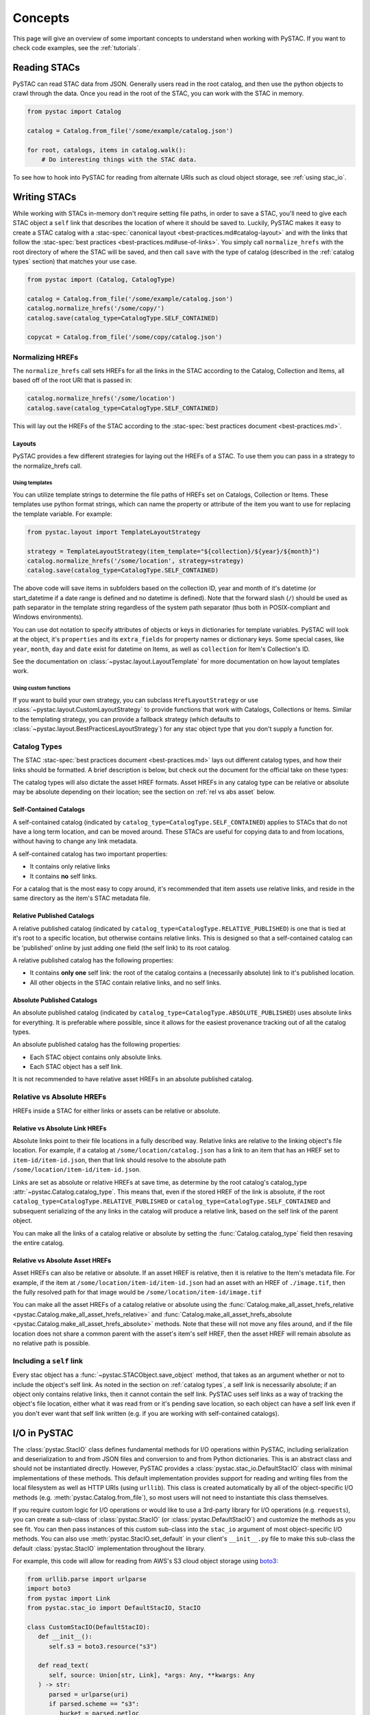 Concepts
########

This page will give an overview of some important concepts to understand when working
with PySTAC. If you want to check code examples, see the :ref:`tutorials`.

Reading STACs
=============

PySTAC can read STAC data from JSON. Generally users read in the root catalog, and then
use the python objects to crawl through the data. Once you read in the root of the STAC,
you can work with the STAC in memory.

.. code-block:: python

   from pystac import Catalog

   catalog = Catalog.from_file('/some/example/catalog.json')

   for root, catalogs, items in catalog.walk():
       # Do interesting things with the STAC data.

To see how to hook into PySTAC for reading from alternate URIs such as cloud object
storage, see :ref:`using stac_io`.

Writing STACs
=============

While working with STACs in-memory don't require setting file paths, in order to save a
STAC, you'll need to give each STAC object a ``self`` link that describes the location
of where it should be saved to. Luckily, PySTAC makes it easy to create a STAC catalog
with a :stac-spec:`canonical layout <best-practices.md#catalog-layout>` and with the
links that follow the :stac-spec:`best practices <best-practices.md#use-of-links>`. You
simply call ``normalize_hrefs`` with the root directory of where the STAC will be saved,
and then call ``save`` with the type of catalog (described in the :ref:`catalog types`
section) that matches your use case.

.. code-block:: python

   from pystac import (Catalog, CatalogType)

   catalog = Catalog.from_file('/some/example/catalog.json')
   catalog.normalize_hrefs('/some/copy/')
   catalog.save(catalog_type=CatalogType.SELF_CONTAINED)

   copycat = Catalog.from_file('/some/copy/catalog.json')


Normalizing HREFs
-----------------

The ``normalize_hrefs`` call sets HREFs for all the links in the STAC according to the
Catalog, Collection and Items, all based off of the root URI that is passed in:

.. code-block:: python

    catalog.normalize_hrefs('/some/location')
    catalog.save(catalog_type=CatalogType.SELF_CONTAINED)

This will lay out the HREFs of the STAC according to the :stac-spec:`best practices
document <best-practices.md>`.

Layouts
~~~~~~~

PySTAC provides a few different strategies for laying out the HREFs of a STAC.
To use them you can pass in a strategy to the normalize_hrefs call.

Using templates
'''''''''''''''

You can utilize template strings to determine the file paths of HREFs set on Catalogs,
Collection or Items. These templates use python format strings, which can name
the property or attribute of the item you want to use for replacing the template
variable. For example:

.. code-block:: python

    from pystac.layout import TemplateLayoutStrategy

    strategy = TemplateLayoutStrategy(item_template="${collection}/${year}/${month}")
    catalog.normalize_hrefs('/some/location', strategy=strategy)
    catalog.save(catalog_type=CatalogType.SELF_CONTAINED)

The above code will save items in subfolders based on the collection ID, year and month
of it's datetime (or start_datetime if a date range is defined and no datetime is
defined). Note that the forward slash (``/``) should be used as path separator in the
template string regardless of the system path separator (thus both in POSIX-compliant
and Windows environments).

You can use dot notation to specify attributes of objects or keys in dictionaries for
template variables. PySTAC will look at the object, it's ``properties`` and its
``extra_fields`` for property names or dictionary keys. Some special cases, like
``year``, ``month``, ``day`` and ``date`` exist for datetime on Items, as well as
``collection`` for Item's Collection's ID.

See the documentation on :class:`~pystac.layout.LayoutTemplate` for more documentation
on how layout templates work.

Using custom functions
''''''''''''''''''''''

If you want to build your own strategy, you can subclass ``HrefLayoutStrategy`` or use
:class:`~pystac.layout.CustomLayoutStrategy` to provide functions that work with
Catalogs, Collections or Items. Similar to the templating strategy, you can provide a
fallback strategy (which defaults to
:class:`~pystac.layout.BestPracticesLayoutStrategy`) for any stac object type that you
don't supply a function for.

.. _catalog types:

Catalog Types
-------------

The STAC :stac-spec:`best practices document <best-practices.md>` lays out different
catalog types, and how their links should be formatted. A brief description is below,
but check out the document for the official take on these types:

The catalog types will also dictate the asset HREF formats. Asset HREFs in any catalog
type can be relative or absolute may be absolute depending on their location; see the
section on :ref:`rel vs abs asset` below.


Self-Contained Catalogs
~~~~~~~~~~~~~~~~~~~~~~~

A self-contained catalog (indicated by ``catalog_type=CatalogType.SELF_CONTAINED``)
applies to STACs that do not have a long term location, and can be moved around. These
STACs are useful for copying data to and from locations, without having to change any
link metadata.

A self-contained catalog has two important properties:

- It contains only relative links
- It contains **no** self links.

For a catalog that is the most easy to copy around, it's recommended that item assets
use relative links, and reside in the same directory as the item's STAC metadata file.

Relative Published Catalogs
~~~~~~~~~~~~~~~~~~~~~~~~~~~

A relative published catalog (indicated by
``catalog_type=CatalogType.RELATIVE_PUBLISHED``) is one that is tied at it's root to a
specific location, but otherwise contains relative links. This is designed so that a
self-contained catalog can be 'published' online by just adding one field (the self
link) to its root catalog.

A relative published catalog has the following properties:

- It contains **only one** self link: the root of the catalog contains a (necessarily
  absolute) link to it's published location.
- All other objects in the STAC contain relative links, and no self links.


Absolute Published Catalogs
~~~~~~~~~~~~~~~~~~~~~~~~~~~

An absolute published catalog (indicated by
``catalog_type=CatalogType.ABSOLUTE_PUBLISHED``) uses absolute links for everything. It
is preferable where possible, since it allows for the easiest provenance tracking out of
all the catalog types.

An absolute published catalog has the following properties:

- Each STAC object contains only absolute links.
- Each STAC object has a self link.

It is not recommended to have relative asset HREFs in an absolute published catalog.


Relative vs Absolute HREFs
--------------------------

HREFs inside a STAC for either links or assets can be relative or absolute.

Relative vs Absolute Link HREFs
~~~~~~~~~~~~~~~~~~~~~~~~~~~~~~~

Absolute links point to their file locations in a fully described way. Relative links
are relative to the linking object's file location. For example, if a catalog at
``/some/location/catalog.json`` has a link to an item that has an HREF set to
``item-id/item-id.json``, then that link should resolve to the absolute path
``/some/location/item-id/item-id.json``.

Links are set as absolute or relative HREFs at save time, as determine by the root
catalog's catalog_type :attr:`~pystac.Catalog.catalog_type`. This means that, even if
the stored HREF of the link is absolute, if the root
``catalog_type=CatalogType.RELATIVE_PUBLISHED`` or
``catalog_type=CatalogType.SELF_CONTAINED`` and subsequent serializing of the any links
in the catalog will produce a relative link, based on the self link of the parent
object.

You can make all the links of a catalog relative or absolute by setting the
:func:`Catalog.catalog_type` field then resaving the entire catalog.

.. _rel vs abs asset:

Relative vs Absolute Asset HREFs
~~~~~~~~~~~~~~~~~~~~~~~~~~~~~~~~

Asset HREFs can also be relative or absolute. If an asset HREF is relative, then it is
relative to the Item's metadata file. For example, if the item at
``/some/location/item-id/item-id.json`` had an asset with an HREF of ``./image.tif``,
then the fully resolved path for that image would be
``/some/location/item-id/image.tif``

You can make all the asset HREFs of a catalog relative or absolute using the
:func:`Catalog.make_all_asset_hrefs_relative
<pystac.Catalog.make_all_asset_hrefs_relative>` and
:func:`Catalog.make_all_asset_hrefs_absolute
<pystac.Catalog.make_all_asset_hrefs_absolute>` methods. Note that these will not move
any files around, and if the file location does not share a common parent with the
asset's item's self HREF, then the asset HREF will remain absolute as no relative path
is possible.

Including a ``self`` link
-------------------------

Every stac object has a :func:`~pystac.STACObject.save_object` method, that takes as an
argument whether or not to include the object's self link. As noted in the section on
:ref:`catalog types`, a self link is necessarily absolute; if an object only contains
relative links, then it cannot contain the self link. PySTAC uses self links as a way of
tracking the object's file location, either what it was read from or it's pending save
location, so each object can have a self link even if you don't ever want that self link
written (e.g. if you are working with self-contained catalogs).

.. _using stac_io:

I/O in PySTAC
=============

The :class:`pystac.StacIO` class defines fundamental methods for I/O
operations within PySTAC, including serialization and deserialization to and from
JSON files and conversion to and from Python dictionaries. This is an abstract class
and should not be instantiated directly. However, PySTAC provides a
:class:`pystac.stac_io.DefaultStacIO` class with minimal implementations of these
methods. This default implementation provides support for reading and writing files
from the local filesystem as well as HTTP URIs (using ``urllib``). This class is
created automatically by all of the object-specific I/O methods (e.g.
:meth:`pystac.Catalog.from_file`), so most users will not need to instantiate this
class themselves.

If you require custom logic for I/O operations or would like to use a 3rd-party library
for I/O operations (e.g. ``requests``), you can create a sub-class of
:class:`pystac.StacIO` (or :class:`pystac.DefaultStacIO`) and customize the methods as
you see fit. You can then pass instances of this custom sub-class into the ``stac_io``
argument of most object-specific I/O methods. You can also use
:meth:`pystac.StacIO.set_default` in your client's ``__init__.py`` file to make this
sub-class the default :class:`pystac.StacIO` implementation throughout the library.

For example, this code will allow
for reading from AWS's S3 cloud object storage using `boto3
<https://boto3.amazonaws.com/v1/documentation/api/latest/index.html>`__:

.. code-block:: python

   from urllib.parse import urlparse
   import boto3
   from pystac import Link
   from pystac.stac_io import DefaultStacIO, StacIO

   class CustomStacIO(DefaultStacIO):
      def __init__():
         self.s3 = boto3.resource("s3")

      def read_text(
         self, source: Union[str, Link], *args: Any, **kwargs: Any
      ) -> str:
         parsed = urlparse(uri)
         if parsed.scheme == "s3":
            bucket = parsed.netloc
            key = parsed.path[1:]

            obj = self.s3.Object(bucket, key)
            return obj.get()["Body"].read().decode("utf-8")
         else:
            return super().read_text(source, *args, **kwargs)

      def write_text(
         self, dest: Union[str, Link], txt: str, *args: Any, **kwargs: Any
      ) -> None:
         parsed = urlparse(uri)
         if parsed.scheme == "s3":
            bucket = parsed.netloc
            key = parsed.path[1:]
            s3 = boto3.resource("s3")
            s3.Object(bucket, key).put(Body=txt, ContentEncoding="utf-8")
         else:
            super().write_text(dest, txt, *args, **kwargs)

   StacIO.set_default(CustomStacIO)


If you only need to customize read operations you can inherit from
:class:`~pystac.stac_io.DefaultStacIO` and only overwrite the read method. For example,
to take advantage of connection pooling using a `requests.Session
<https://requests.kennethreitz.org/en/master>`__:

.. code-block:: python

   from urllib.parse import urlparse
   import requests
   from pystac.stac_io import DefaultStacIO, StacIO

   class ConnectionPoolingIO(DefaultStacIO):
      def __init__():
         self.session = requests.Session()

      def read_text(
         self, source: Union[str, Link], *args: Any, **kwargs: Any
      ) -> str:
         parsed = urlparse(uri)
         if parsed.scheme.startswith("http"):
            return self.session.get(uri).text
         else:
            return super().read_text(source, *args, **kwargs)

   StacIO.set_default(ConnectionPoolingIO)

Validation
==========

PySTAC includes validation functionality that allows users to validate PySTAC objects as
well JSON-encoded STAC objects from STAC versions `0.8.0` and later.

Enabling validation
-------------------

To enable the validation feature you'll need to have installed PySTAC with the optional
dependency via:

.. code-block:: bash

   > pip install pystac[validation]

This installs the ``jsonschema`` package which is used with the default validator. If
you define your own validation class as described below, you are not required to have
this extra dependency.

Validating PySTAC objects
-------------------------

You can validate any :class:`~pystac.Catalog`, :class:`~pystac.Collection` or
:class:`~pystac.Item` by calling the :meth:`~pystac.STACObject.validate` method:

.. code-block:: python

   item.validate()

This will validate against the latest set of JSON schemas hosted at
https://schemas.stacspec.org, including any extensions that the object extends. If there
are validation errors, a :class:`~pystac.validation.STACValidationError` will be raised.

You can also call :meth:`~pystac.Catalog.validate_all` on a Catalog or Collection to
recursively walk through a catalog and validate all objects within it.

.. code-block:: python

   catalog.validate_all()

Validating STAC JSON
--------------------

You can validate STAC JSON represented as a ``dict`` using the
:meth:`pystac.validation.validate_dict` method:

.. code-block:: python

   import json
   from pystac.validation import validate_dict

   with open('/path/to/item.json') as f:
       js = json.load(f)
   validate_dict(js)

You can also recursively validate all of the catalogs, collections and items across STAC
versions using the :meth:`pystac.validation.validate_all` method:

.. code-block:: python

   import json
   from pystac.validation import validate_all

   with open('/path/to/catalog.json') as f:
       js = json.load(f)
   validate_all(js)

Using your own validator
------------------------

By default PySTAC uses the :class:`~pystac.validation.JsonSchemaSTACValidator`
implementation for validation. Users can define their own implementations of
:class:`~pystac.validation.STACValidator` and register it with pystac using
:meth:`pystac.validation.set_validator`.

The :class:`~pystac.validation.JsonSchemaSTACValidator` takes a
:class:`~pystac.validation.SchemaUriMap`, which by default uses the
:class:`~pystac.validation.schema_uri_map.DefaultSchemaUriMap`. If desirable, users cn
create their own implementation of :class:`~pystac.validation.SchemaUriMap` and register
a new instance of :class:`~pystac.validation.JsonSchemaSTACValidator` using that schema
map with :meth:`pystac.validation.set_validator`.

Extensions
==========

From the documentation on :stac-spec:`STAC Spec Extensions <extensions>`:

   Extensions to the core STAC specification provide additional JSON fields that can be
   used to better describe the data. Most tend to be about describing a particular
   domain or type of data, but some imply functionality.

This library makes an effort to support all extensions that are part of the
`stac-extensions GitHub org
<https://stac-extensions.github.io/#extensions-in-stac-extensions-organization>`__, and
we are committed to supporting all STAC Extensions at the "Candidate" maturity level or
above (see the `Extension Maturity
<https://stac-extensions.github.io/#extension-maturity>`__ documentation for details).

Accessing Extension Functionality
---------------------------------

Extension functionality is encapsulated in classes that are specific to the STAC
Extension (e.g. Electro-Optical, Projection, etc.) and STAC Object
(:class:`~pystac.Collection`, :class:`pystac.Item`, or :class:`pystac.Asset`). All
classes that extend these objects inherit from
:class:`pystac.extensions.base.PropertiesExtension`, and you can use the
``ext`` method on these classes to extend an object.

For instance, to extend an item with the :stac-ext:`Electro-Optical Extension <eo>`
you would use :meth:`EOExtension.ext <pystac.extensions.eo.EOExtension.ext>` as
follows:

.. code-block:: python

   import pystac
   from pystac.extensions.eo import EOExtension

   item = Item(...)  # See docs for creating an Item
   eo_ext = EOExtension.ext(item)

This extended instance now gives you access to the properties defined in that extension:

.. code-block:: python

   eo_ext.bands
   eo_ext.cloud_cover

See the documentation for each extension implementation for details on the supported
properties and other functionality.

Instances of :class:`~pystac.extensions.base.PropertiesExtension` have a
:attr:`~pystac.extensions.base.PropertiesExtension.properties` attribute that gives
access to the properties of the extended object. *This attribute is a reference to the
properties of the* :class:`~pystac.Item` *or* :class:`~pystac.Asset` *being extended and
can therefore mutate those properties.* For instance:

.. code-block:: python

   item = Item.from_file("tests/data-files/eo/eo-landsat-example.json")
   print(item.properties["eo:cloud_cover"])
   # 78

   eo_ext = EOExtension.ext(item)
   print(eo_ext.cloud_cover)
   # 78

   eo_ext.cloud_cover = 45
   print(item.properties["eo:cloud_cover"])
   # 45

There is also a
:attr:`~pystac.extensions.base.PropertiesExtension.additional_read_properties` attribute
that, if present, gives read-only access to properties of any objects that own the
extended object. For instance, an extended :class:`pystac.Asset` instance would have
read access to the properties of the :class:`pystac.Item` that owns it (if there is
one). If a property exists in both additional_read_properties and properties, the value
in additional_read_properties will take precedence.


An ``apply`` method is available on extended objects. This allows you to pass in
property values pertaining to the extension. Properties that are required by the
extension will be required arguments to the ``apply`` method. Optional properties will
have a default value of ``None``:

.. code-block:: python

   # Can also omit cloud_cover entirely...
   eo_ext.apply(0.5, bands, cloud_cover=None)


If you attempt to extend an object that is not supported by an extension, PySTAC will
throw a :class:`pystac.ExtensionTypeError`.

Adding an Extension
-------------------

You can add an extension to a STAC object that does not already implement that extension
using the :meth:`ExtensionManagementMixin.add_to
<pystac.extensions.base.ExtensionManagementMixin.add_to>` method. Any concrete
extension implementations that extend existing STAC objects should inherit from the
:class:`~pystac.extensions.base.ExtensionManagementMixin` class, and will therefore have
this method available. The
:meth:`~pystac.extensions.base.ExtensionManagementMixin.add_to` adds the correct schema
URI to the :attr:`~pystac.STACObject.stac_extensions` list for the object being
extended.

.. code-block:: python

   # Load a basic item without any extensions
   item = Item.from_file("tests/data-files/item/sample-item.json")
   print(item.stac_extensions)
   # []

   # Add the Electro-Optical extension
   EOExtension.add_to(item)
   print(item.stac_extensions)
   # ['https://stac-extensions.github.io/eo/v1.0.0/schema.json']

Extended Summaries
------------------

Extension classes like :class:`~pystac.extensions.eo.EOExtension` may also provide a
``summaries`` static method that can be used to extend the Collection summaries. This
method returns a class inheriting from
:class:`pystac.extensions.base.SummariesExtension` that provides tools for summarizing
the properties defined by that extension. These classes also hold a reference to the
Collection's :class:`pystac.Summaries` instance in the ``summaries`` attribute.

See :class:`pystac.extensions.eo.SummariesEOExtension` for an example implementation.

Item Asset properties
=====================

Properties that apply to Items can be found in two places: the Item's properties or in
any of an Item's Assets. If the property is on an Asset, it applies only that specific
asset. For example, gsd defined for an Item represents the best Ground Sample Distance
(resolution) for the data within the Item. However, some assets may be lower resolution
and thus have a higher gsd. In that case, the `gsd` can be found on the Asset.

See the STAC documentation on :stac-spec:`Additional Fields for Assets
<item-spec/item-spec.md#additional-fields-for-assets>` and the relevant :stac-spec:`Best
Practices <best-practices.md#common-use-cases-of-additional-fields-for-assets>` for more
information.

The implementation of this feature in PySTAC uses the method described here and is
consistent across Item and ItemExtensions. The bare property names represent values for
the Item only, but for each property where it is possible to set on both the Item or the
Asset there is a ``get_`` and ``set_`` methods that optionally take an Asset. For the
``get_`` methods, if the property is found on the Asset, the Asset's value is used;
otherwise the Item's value will be used. For the ``set_`` method, if an Asset is passed
in the value will be applied to the Asset and not the Item.

For example, if we have an Item with a ``gsd`` of 10 with three bands, and only asset
"band3" having a ``gsd`` of 20, the ``get_gsd`` method will behave in the following way:

  .. code-block:: python

     assert item.common_metadata.gsd == 10
     assert item.common_metadata.get_gsd() == 10
     assert item.common_metadata.get_gsd(item.asset['band1']) == 10
     assert item.common_metadata.get_gsd(item.asset['band3']) == 20

Similarly, if we set the asset at 'band2' to have a ``gsd`` of 30, it will only affect
that asset:

  .. code-block:: python

     item.common_metadata.set_gsd(30, item.assets['band2']
     assert item.common_metadata.gsd == 10
     assert item.common_metadata.get_gsd(item.asset['band2']) == 30

Manipulating STACs
==================

PySTAC is designed to allow for STACs to be manipulated in-memory. This includes
:ref:`copy stacs`, walking over all objects in a STAC and mutating their properties, or
using collection-style `map` methods for mapping over items.


Walking over a STAC
-------------------

You can walk through all sub-catalogs and items of a catalog with a method inspired
by the Python Standard Library `os.walk()
<https://docs.python.org/3/library/os.html#os.walk>`_ method: :func:`Catalog.walk()
<pystac.Catalog.walk>`:

.. code-block:: python

   for root, subcats, items in catalog.walk():
       # Root represents a catalog currently being walked in the tree
       root.title = '{} has been walked!'.format(root.id)

       # subcats represents any catalogs or collections owned by root
       for cat in subcatalogs:
           cat.title = 'About to be walked!'

       # items represent all items that are contained by root
       for item in items:
           item.title = '{} - owned by {}'.format(item.id, root.id)

Mapping over Items
------------------

The :func:`Catalog.map_items <pystac.Catalog.map_items>` method is useful for
manipulating items in a STAC. This will create a full copy of the STAC, so will leave
the original catalog unmodified. In the method that manipulates and returns the modified
item, you can return multiple items, in case you are generating new objects (e.g.
creating a :class:`~pystac.LabelItem` for image items in a stac), or splitting items
into smaller chunks (e.g. tiling out large image items).

.. code-block:: python

   def modify_item_title(item):
       item.title = 'Some new title'
       return item

   def create_label_item(item):
       # Assumes the GeoJSON labels are in the
       # same location as the image
       img_href = item.assets['ortho'].href
       label_href = '{}.geojson'.format(os.path.splitext(img_href)[0])
       label_item = LabelItem(id='Labels',
                         geometry=item.geometry,
                         bbox=item.bbox,
                         datetime=datetime.utcnow(),
                         properties={},
                         label_description='labels',
                         label_type='vector',
                         label_properties='label',
                         label_classes=[
                         LabelClasses(classes=['one', 'two'],
                                      name='label')
                         ],
                         label_tasks=['classification'])
       label_item.add_source(item, assets=['ortho'])
       label_item.add_geojson_labels(label_href)

       return [item, label_item]


   c = catalog.map_items(modify_item_title)
   c = c.map_items(create_label_item)
   new_catalog = c

.. _copy stacs:

Copying STACs in-memory
-----------------------

The in-memory copying of STACs to create new ones is crucial to correct manipulations
and mutations of STAC data. The :func:`STACObject.full_copy
<pystac.STACObject.full_copy>` mechanism handles this in a way that ties the elements of
the copies STAC together correctly. This includes situations where there might be cycles
in the graph of connected objects of the STAC (which otherwise would be `a tree
<https://en.wikipedia.org/wiki/Tree_(graph_theory)>`_). For example, if a
:class:`~pystac.LabelItem` lists a :attr:`~pystac.LabelItem.source` that is an item also
contained in the root catalog; the full copy of the STAC will ensure that the
:class:`~pystac.Item` instance representing the source imagery item is the same instance
that is linked to by the :class:`~pystac.LabelItem`.

Resolving STAC objects
======================

PySTAC tries to only "resolve" STAC Objects - that is, load the metadata contained by
STAC files pointed to by links into Python objects in-memory - when necessary. It also
ensures that two links that point to the same object resolve to the same in-memory
object.

Lazy resolution of STAC objects
-------------------------------

Links are read only when they need to be. For instance, when you load a catalog using
:func:`Catalog.from_file <pystac.Catalog.from_file>`, the catalog and all of its links
are read into a :class:`~pystac.Catalog` instance. If you iterate through
:attr:`Catalog.links <pystac.Catalog.links>`, you'll see the :attr:`~pystac.Link.target`
of the :class:`~pystac.Link` will refer to a string - that is the HREF of the link.
However, if you call :func:`Catalog.get_items <pystac.Catalog.get_items>`, for instance,
you'll get back the actual :class:`~pystac.Item` instances that are referred to by each
item link in the Catalog. That's because at the time you call ``get_items``, PySTAC is
"resolving" the links for any link that represents an item in the catalog.

The resolution mechanism is accomplished through :func:`Link.resolve_stac_object
<pystac.Link.resolve_stac_object>`. Though this method is used extensively internally to
PySTAC, ideally this is completely transparent to users of PySTAC, and you won't have to
worry about how and when links get resolved. However, one important aspect to understand
is how object resolution caching happens.

Resolution Caching
------------------

The root :class:`~pystac.Catalog` instance of a STAC (the Catalog which is linked to by
every associated object's ``root`` link) contains a cache of resolved objects. This
cache points to in-memory instances of :class:`~pystac.STACObject` s that have already
been resolved through PySTAC crawling links associated with that root catalog. The cache
works off of the stac object's ID, which is why **it is necessary for every STAC object
in the catalog to have a unique identifier, which is unique across the entire STAC**.

When a link is being resolved from a STACObject that has it's root set, that root is
passed into the :func:`Link.resolve_stac_object <pystac.Link.resolve_stac_object>` call.
That root's :class:`~pystac.resolved_object_cache.ResolvedObjectCache` will be used to
ensure that if the link is pointing to an object that has already been resolved, then
that link will point to the same, single instance in the cache. This ensures working
with STAC objects in memory doesn't create a situation where multiple copies of the same
STAC objects are created from different links, manipulated, and written over each other.

Working with STAC JSON
======================

The ``pystac.serialization`` package has some functionality around working directly with
STAC JSON objects, without utilizing PySTAC object types. This is used internally by
PySTAC, but might also be useful to users working directly with JSON (e.g. on
validation).


Identifying STAC objects from JSON
----------------------------------

Users can identify STAC information, including the object type, version and extensions,
from JSON. The main method for this is
:func:`~pystac.serialization.identify_stac_object`, which returns an object that
contains the object type, the range of versions this object is valid for (according to
PySTAC's best guess), the common extensions implemented by this object, and any custom
extensions (represented by URIs to JSON Schemas).

.. code-block:: python

   from pystac.serialization import identify_stac_object

   json_dict = ...

   info = identify_stac_object(json_dict)

   # The object type
   info.object_type

   # The version range
   info.version_range

   # The common extensions
   info.common_extensions

   # The custom Extensions
   info.custom_extensions

Merging common properties
-------------------------

For pre-1.0.0 STAC, The :func:`~pystac.serialization.merge_common_properties` will take
a JSON dict that represents an item, and if it is associated with a collection, merge in
the collection's properties. You can pass in a dict that contains previously read
collections that caches collections by the HREF of the collection link and/or the
collection ID, which can help avoid multiple reads of
collection links.

Note that this feature was dropped in STAC 1.0.0-beta.1
